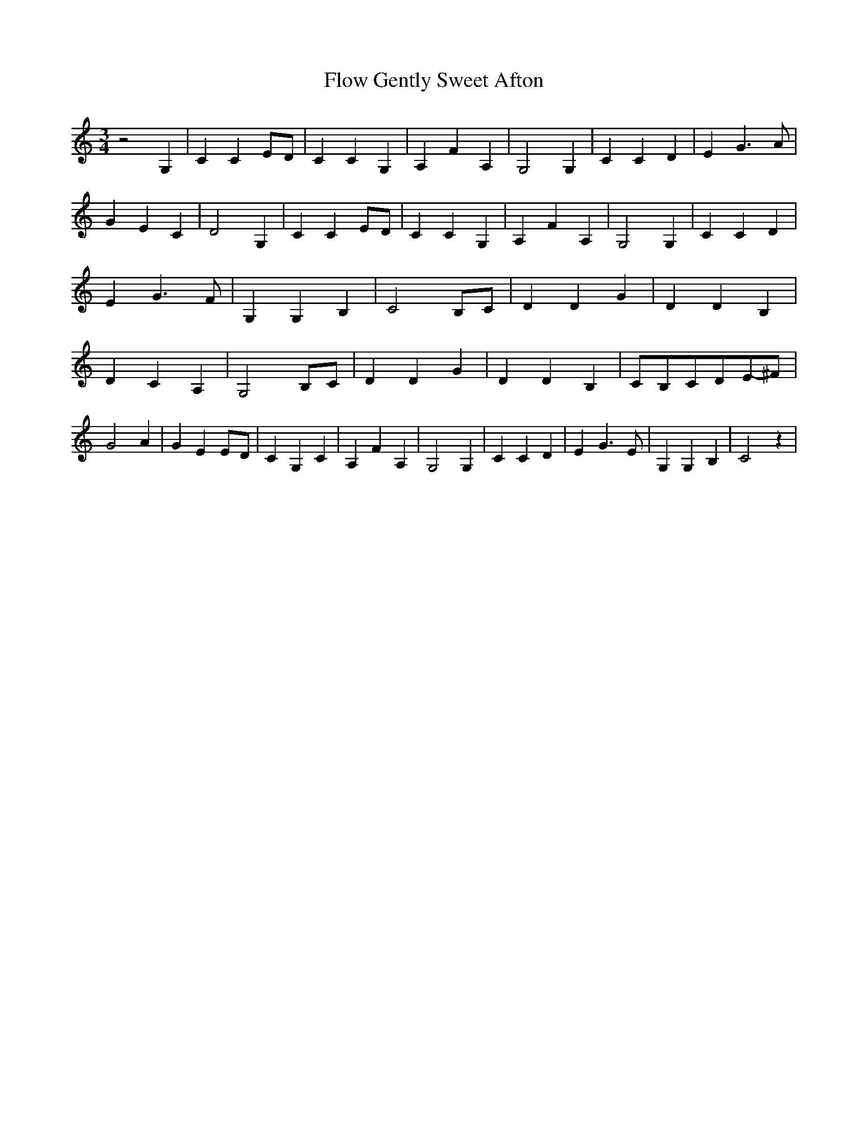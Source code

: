 % Generated more or less automatically by swtoabc by Erich Rickheit KSC
X:1
T:Flow Gently Sweet Afton
M:3/4
L:1/4
K:C
 z2 G,| C CE/2-D/2| C C G,| A, F A,| G,2 G,| C C D| E G3/2 A/2| G E C|\
 D2 G,| C CE/2-D/2| C C G,| A, F A,| G,2 G,| C C D| E G3/2 F/2| G, G, B,|\
 C2B,/2-C/2| D D G| D D B,| D C A,| G,2B,/2-C/2| D D G| D D B,|C/2-B,/2C/2-D/2E/2-^F/2|\
 G2 A| G EE/2-D/2| C G, C| A, F A,| G,2 G,| C C D| E G3/2 E/2| G, G, B,|\
 C2 z|

